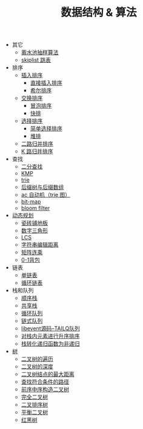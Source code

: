 #+TITLE: 数据结构 & 算法

- 其它
 - [[./蓄水池抽样算法.org][蓄水池抽样算法]]
 - [[./skiplist 跳表.org][skiplist 跳表]]

- 排序
 - [[./插入排序.org][插入排序]]
  - [[file:./插入排序.org::*直接插入排序][直接插入排序]]
  - [[file:./插入排序.org::*希尔排序][希尔排序]]
 - [[./交换排序.org][交换排序]]
  - [[./交换排序.org::*冒泡排序][冒泡排序]]
  - [[./交换排序.org::*快排][快排]]
 - [[./选择排序.org][选择排序]]
  - [[./选择排序.org::*简单选择排序][简单选择排序]]
  - [[./选择排序.org::*堆排][堆排]]
 - [[./二路归并排序.org][二路归并排序]]
 - [[./K 路归并排序.org][K 路归并排序]]

- 查找
 - [[./二分查找.org][二分查找]]
 - [[./kmp.org][KMP]]
 - [[./trie.org][trie]]
 - [[./后缀树与后缀数组.org][后缀树与后缀数组]]
 - [[./ac 自动机.org][ac 自动机（trie 图）]]
 - [[./bit-map.org][bit-map]]
 - [[./bloom filter.org][bloom filter]]

- [[./%E5%8A%A8%E6%80%81%E8%A7%84%E5%88%92.org][动态规划]]
 - [[./瓷砖铺地板.org][瓷砖铺地板]]
 - [[./数字三角形.org][数字三角形]]
 - [[./LCS.org][LCS]]
 - [[./字符串编辑距离.org][字符串编辑距离]]
 - [[./矩阵连乘.org][矩阵连乘]]
 - [[./0-1背包.org][0-1背包]]

- 链表
 - [[./%E5%8D%95%E9%93%BE%E8%A1%A8.org][单链表]]
 - [[./%E5%BE%AA%E7%8E%AF%E9%93%BE%E8%A1%A8.org][循环链表]]

- 栈和队列
 - [[./%E9%A1%BA%E5%BA%8F%E6%A0%88.org][顺序栈]]
 - [[./共享栈.org][共享栈]]
 - [[./循环队列.org][循环队列]]
 - [[./链式队列.org][链式队列]]
 - [[../libevent notebook/libevent源码--TAILQ队列.org][libevent源码--TAILQ队列]]
 - [[./对栈内元素进行升序排序.org][对栈内元素进行升序排序]]
 - [[./栈转化递归函数为非递归.org][栈转化递归函数为非递归]]

- [[./树.org][树]]
 - [[./二叉树的遍历.org][二叉树的遍历]]
 - [[./二叉树的深度.org][二叉树的深度]]
 - [[./二叉树结点的最大距离.org][二叉树结点的最大距离]]
 - [[./查找符合条件的路径.org][查找符合条件的路径]]
 - [[./前序中序构造二叉树.org][前序中序构造二叉树]]
 - [[./完全二叉树.org][完全二叉树]]
 - [[./二叉排序树.org][二叉排序树]]
 - [[./平衡二叉树.org][平衡二叉树]]
 - [[./红黑树.org][红黑树]]
